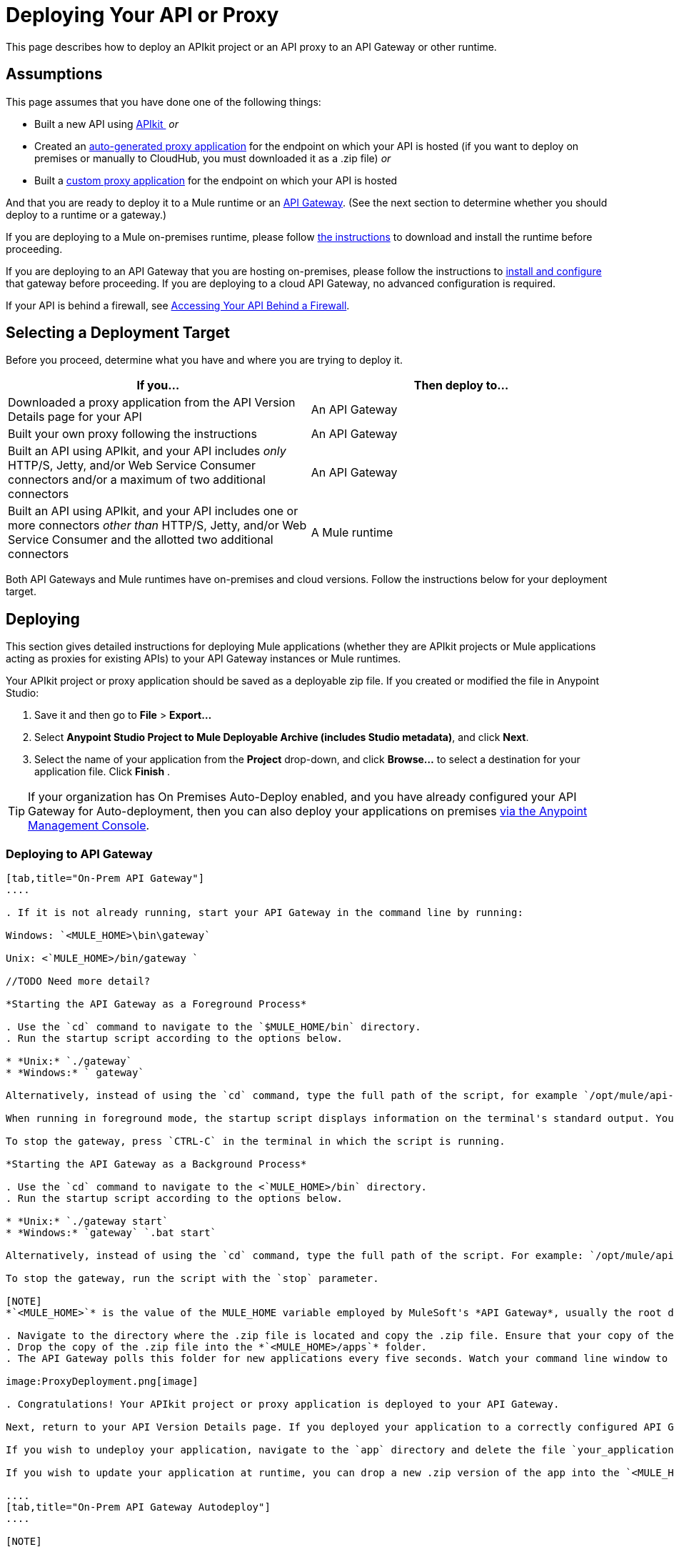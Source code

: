 = Deploying Your API or Proxy
:keywords: api, proxy, gateway, apikit, deploy

This page describes how to deploy an APIkit project or an API proxy to an API Gateway or other runtime.

== Assumptions

This page assumes that you have done one of the following things:

* Built a new API using link:/anypoint-platform-for-apis/building-your-api[APIkit ]
 _or_
* Created an link:/anypoint-platform-for-apis/proxying-your-api[auto-generated proxy application] for the endpoint on which your API is hosted (if you want to deploy on premises or manually to CloudHub, you must downloaded it as a .zip file)
 _or_
* Built a link:/anypoint-platform-for-apis/proxying-your-api[custom proxy application] for the endpoint on which your API is hosted

And that you are ready to deploy it to a Mule runtime or an link:/anypoint-platform-for-apis/configuring-an-api-gateway[API Gateway]. (See the next section to determine whether you should deploy to a runtime or a gateway.)

If you are deploying to a Mule on-premises runtime, please follow link:/mule-user-guide/v/3.6/downloading-and-starting-mule-esb[the instructions] to download and install the runtime before proceeding.

If you are deploying to an API Gateway that you are hosting on-premises, please follow the instructions to link:/anypoint-platform-for-apis/configuring-an-api-gateway[install and configure] that gateway before proceeding. If you are deploying to a cloud API Gateway, no advanced configuration is required.

If your API is behind a firewall, see link:/anypoint-platform-for-apis/accessing-your-api-behind-a-firewall[Accessing Your API Behind a Firewall].

== Selecting a Deployment Target

Before you proceed, determine what you have and where you are trying to deploy it.

[width="99a",cols="50a,50a",options="header"]
|===
|If you... |Then deploy to...
|Downloaded a proxy application from the API Version Details page for your API |An API Gateway
|Built your own proxy following the instructions |An API Gateway
|Built an API using APIkit, and your API includes _only_ HTTP/S, Jetty, and/or Web Service Consumer connectors and/or a maximum of two additional connectors |An API Gateway
|Built an API using APIkit, and your API includes one or more connectors _other than_ HTTP/S, Jetty, and/or Web Service Consumer and the allotted two additional connectors |A Mule runtime
|===

Both API Gateways and Mule runtimes have on-premises and cloud versions. Follow the instructions below for your deployment target.

== Deploying

This section gives detailed instructions for deploying Mule applications (whether they are APIkit projects or Mule applications acting as proxies for existing APIs) to your API Gateway instances or Mule runtimes.

Your APIkit project or proxy application should be saved as a deployable zip file. If you created or modified the file in Anypoint Studio:

. Save it and then go to *File* > *Export...*
. Select *Anypoint Studio Project to Mule Deployable Archive (includes Studio metadata)*, and click *Next*.
. Select the name of your application from the *Project* drop-down, and click *Browse...* to select a destination for your application file. Click *Finish* .

[TIP]
If your organization has On Premises Auto-Deploy enabled, and you have already configured your API Gateway for Auto-deployment, then you can also deploy your applications on premises link:/runtime-manager/managing-applications-and-servers-in-the-cloud-and-on-premises[via the Anypoint Management Console].


=== Deploying to API Gateway

[tabs]
------
[tab,title="On-Prem API Gateway"]
....

. If it is not already running, start your API Gateway in the command line by running:

Windows: `<MULE_HOME>\bin\gateway`

Unix: <`MULE_HOME>/bin/gateway `

//TODO Need more detail?

*Starting the API Gateway as a Foreground Process*

. Use the `cd` command to navigate to the `$MULE_HOME/bin` directory.
. Run the startup script according to the options below.

* *Unix:* `./gateway`
* *Windows:* ` gateway`

Alternatively, instead of using the `cd` command, type the full path of the script, for example `/opt/mule/api-gateway-1.3.0/bin/gateway`.

When running in foreground mode, the startup script displays information on the terminal's standard output. You will not be able to issue further commands on the terminal as long as the gateway is running.

To stop the gateway, press `CTRL-C` in the terminal in which the script is running.

*Starting the API Gateway as a Background Process*

. Use the `cd` command to navigate to the <`MULE_HOME>/bin` directory.
. Run the startup script according to the options below.

* *Unix:* `./gateway start`
* *Windows:* `gateway` `.bat start`

Alternatively, instead of using the `cd` command, type the full path of the script. For example: `/opt/mule/api-gateway-1.3.0/bin/gateway start`.

To stop the gateway, run the script with the `stop` parameter.

[NOTE]
*`<MULE_HOME>`* is the value of the MULE_HOME variable employed by MuleSoft's *API Gateway*, usually the root directory of the installation, such as `/opt/Mule/api-gateway-1.3.0/`.

. Navigate to the directory where the .zip file is located and copy the .zip file. Ensure that your copy of the file does not have any spaces in the name. 
. Drop the copy of the .zip file into the *`<MULE_HOME>/apps`* folder.
. The API Gateway polls this folder for new applications every five seconds. Watch your command line window to track the progress of the deployment.

image:ProxyDeployment.png[image]

. Congratulations! Your APIkit project or proxy application is deployed to your API Gateway.

Next, return to your API Version Details page. If you deployed your application to a correctly configured API Gateway and set your API URL in the Version Details page to match the inbound endpoint in your application, the Anypoint Platform agent should track your endpoint, and the indicator light should turn green. Read more about link:/anypoint-platform-for-apis/setting-your-api-url[Setting Your API URL].

If you wish to undeploy your application, navigate to the `app` directory and delete the file `your_application.txt`. This removes your application from the `/app` directory, which automatically undeploys it from the API Gateway.

If you wish to update your application at runtime, you can drop a new .zip version of the app into the `<MULE_HOME>/apps` directory. The API Gateway will detect this as an existing app update and will ensure a clean redeployment of the application.

....
[tab,title="On-Prem API Gateway Autodeploy"]
....

[NOTE]

This procedure works with API Gateway 2.0 and above.


. Register your server in the Runtime Manager. To register your server, see the simplified instructions below, or the full instructions in the *Add a Server* section of link:/runtime-manager/managing-applications-and-servers-in-the-cloud-and-on-premises[Managing Applications and Domains in the Cloud and On-Premises].

*Register a server*

. In Anypoint Platform, go to *CloudHub*.
+
[NOTE]
If using the Anypoint Platform on premises, this section is named *Applications* instead

. Click the *Servers* tab, then *Add Servers*.
. The Add Servers screen displays a command which includes _*token*_ specifically generated for your gateway. Copy this token to your clipboard.
. In the server where your gateway resides, open a terminal and go to the gateway's `bin` directory.
. Run the following command:

[source, code, linenums]
----
./amc_setup -H <token> <server name>
----

Where `<token>` is the token displayed in the Add Servers screen, and `<server name>` is the name you select for your server.
. Start your gateway.

This should register your server with the Anypoint Management Console.
. If your gateway is not running, start it.

*Start your gateway*

Windows: ` <MULE_HOME>\bin\gateway.bat`

Unix/Linux: `<MULE_HOME>/bin/gateway`

The above commands start the gateway as a foreground process. To start it in the terminal background, issue the `start` parameter, for example `<MULE_HOME>/bin/gateway start`.
. In Anypoint Platform, click *APIs* to go to the API management page.
. Click *Add new API*.
. Anypoint Platform displays the information page for the API, shown below. Under API Status, click *Configure endpoint*.

image:conf_api.png[conf_api]

. In the endpoint configuration screen shown below, fill in the required information for the API you would like to manage.

image:conf_endpoint_props.png[conf_endpoint_props]

. Click **Save & deploy**. You should see a window like the one shown below.

image:deploy_proxy.png[deploy_proxy]

[TIP]
====
If you don't see your gateway here, it means that its server was not properly registered. In this case, you see a screen like the one shown below.

image:no_server.png[no_server]

As you can see, the screen gives you the option to add a new API Gateway. See Step 1 above.
====

. Select your gateway, then click *Deploy proxy*. You should see a status screen like the one below, ending in *Deploy successful*.

image:deploying.png[deploying]

. After deployment is complete, you should see the API status symbol turn green, for active. At this point, you have successfully auto-deployed your API.

....
[tab,title="Cloud API Gateway - Automatic"]
....

[WARNING]
====
If you want to deploy to CloduHub through this method, you must do it on the same Anypoint Platform account where you have your API registered, and your user must have the appropriate permissions both on CloudHub and on the API Platform. If this is not the case, see the next tab to make a *Manual Deploy* *to CloudHub API Gateway*.

Currently, HTTPS proxies can only be deployed to CloudHub manually.
====

. In your API Administration page, click *Configure Endpoint* under the API Status section
. Tick the box labeled *Configure proxy for CloudHub*.

image:deploy+ch.png[deploy+ch]

. Notice that, when ticking the box, the *Port* field changes.
. You can click the *Save & Deploy* button to directly deploy your proxy right away. Otherwise, click *Save* and deploy when you're ready.
Notice that after configuring the proxy for CloudHub, a new link labeled *Deploy proxy* appears in the *API Status* section. Use it to open the deploy menu.

image:deploy+ch+2.png[deploy+ch+2]

. In the deploy menu, pick an app name (it will use the API name by default) and choose an environment. You must also select an API Gateway version, by default the latest is sleected. +

image:Screen+Shot+2015-06-10+at+5.28.09+PM.png[Screen+Shot+2015-06-10+at+5.28.09+PM]

[NOTE]

A link will then be provided to the actual CloudHub application for further management, from there you can then change the worker type, the environment, set advanced settings, etc. Under the API Status section, a new link will appear labeled *Manage CloduHub proxy* that takes you there.


. The status of the API deployment is indicated by the marker in the API Status section of the API version page. While the app is starting, you will see a spinner. Once it starts successfully, the light will turn green.

[NOTE]

Notice there should now be a new link under the API Status labeled **Re-deploy proxy**. If you make changes to the endpoint configuration you can click this to re-deploy your proxy application to the same CloudHub application.


....
[tab,title="Cloud API Gateway - Manual"]
....

. link:https://anypoint.mulesoft.com[Log in] to your Anypoint Platform account.
. First, ensure that you are in the environment that you wish to deploy to. If necessary, click your username, then click *Switch environment* . 
. Once you are in the correct environment, click *Add application*

image:add+cloudhub+app.jpeg[add+cloudhub+app]

. In the Add Application screen, give your application a unique domain name.

[TIP]

This domain name forms part of the URLs that applications should use to call your API, so it should represent your API itself.


. Click *Choose file* and select the .zip file of your proxy application or APIkit project.
. Open the *Properties* section and define two *Environment Variables* with your Anypoint Platform for APIs client id and client secret, which you can obtain from an Organization Administrator. 

[TIP]

To obtain these, log in to the Anypoint Platform as an administrator, click the gear icon at the top-right and then select the *Organization* tab.


Copy the following:

[source, code, linenums]
----
anypoint.platform.client_id="[your organization's unique client_id]"
anypoint.platform.client_secret="[your organization's unique client secret]"
----

. Make sure that when deploying your application, you pick the runtime *Gateway 1.3* in the the *Mule Version* field.
. Click *Create*.
. CloudHub automatically moves to the *Logs* view where you can track the status of the deployment. Watch for this message:

image:proxyCH-started.png[image]

. Congratulations! Your application is deployed to your API Gateway.

Next, return to your API Version Details page. If you deployed your application with a valid client id and client secret for your Anypoint Platform organization and set your API URL in the Version Details page to match the inbound endpoint in your application's XML configuration, the Anypoint Platform agent should track your endpoint, and the indicator light should turn green. Read more about link:/anypoint-platform-for-apis/setting-your-api-url[Setting Your API URL].

If you wish to undeploy your application, go to the *Deployment* tab and click *Stop Application*.

If you wish to update your application at runtime, you can upload a new .zip file on the Deployment tab and click *Update*. The API Gateway will perform a zero downtime update using the new application file.

[TIP]
If you plan to expose your API through SSL, then there are a couple of link:/runtime-manager/building-an-https-service[additional steps] you need to take.


....
------

=== Deploying to Mule ESB

[tabs]
------
[tab,title="On-Prem Mule ESB"]
....

. If it is not already running, start Mule in the command line by running:
Windows: `<MULE_HOME>\bin\mule`
Unix: <`MULE_HOME>/bin/mule`

//TODO: Need more detail?

*Starting the Mule as a Foreground Process*

. Use the `cd` command to navigate to the `$MULE_HOME/bin` directory.
. Run the startup script according to the options below.

* *Unix:* `./mule`
* *Windows:* `mule`

Alternatively, instead of using the `cd` command, type the full path of the script, for example `/opt/mule/mule-ee-3.6.0/bin/mule`.

When running in foreground mode, the startup script displays information on the terminal's standard output. You will not be able to issue further commands on the terminal as long as Mule is running.

To stop Mule, press `CTRL-C` in the terminal in which the script is running.

*Starting Mule as a Background Process*

. Use the `cd` command to navigate to the <`MULE_HOME>/bin` directory.
. Run the startup script according to the options below.

* *Unix:* `./mule start`
* *Windows:* `mule.bat start`

Alternatively, instead of using the `cd` command, type the full path of the script. For example: `/opt/mule/mule-ee-3.6.0/bin/mule start`.

To stop Mule, run the script with the `stop` parameter.

[NOTE]

*`<MULE_HOME`>* is the value of the MULE_HOME variable employed by Mule ESB, usually the root directory of the installation, such as `/opt/Mule/mule-standalone-3.6.0/`.


. Navigate to the directory where the proxy .zip file is located and copy the .zip file. Ensure that your copy of the file does not have any spaces in the name. 
. Drop the copy of the .zip file into the *`<MULE_HOME>/apps`* folder.
. Mule polls this folder for new applications every five seconds. Watch your command line window to track the progress of the deployment.

image:deploy_proxy.png[image]

Congratulations! Your API is deployed to the Mule runtime.

If you wish to undeploy your application, navigate to the `app` directory and delete the file `your_application.txt`. This removes your application from the `/app` directory, which automatically undeploys it.

If you wish to update your API at runtime, you can drop a new .zip version of the app into the `$MULE_HOME/apps` directory. Mule will detect this as an existing app update and will ensure a clean redeployment of the application.

[TIP]
Now that you have deployed your API to a runtime, you will need to link:/anypoint-platform-for-apis/setting-your-api-url[register the endpoint] with the Anypoint Platform, then link:/anypoint-platform-for-apis/proxying-your-api[download a proxy] application to deploy to the API Gateway.

....
[tab,title="Cloud Mule ESB"]
....

. link:https://anypoint.mulesoft.com[Log in] to your Anypoint Platform account.
. First, ensure that you are in the environment that you wish to deploy to. If necessary, click your username, then click *Switch environment* .
. Once you are in the correct environment, click *Add application*

image:add+cloudhub+app.jpeg[add+cloudhub+app]

. In the New Application screen, give your API a unique domain name.
. Click *Choose File* and select the .zip file of your API.
. Select the latest Mule runtime from the drop-down. (Important: If your API has endpoints other than HTTP, Jetty, and Web Service Consumer, do not select the API Gateway runtime.)
. Click *Create*.
. CloudHub automatically moves to the *Logs* view where you can track the status of the deployment. Watch for this message:

image:proxyCH-started.png[image]

. Congratulations! Your API is deployed.

If you wish to undeploy your application, go to the *Deployment* tab and click *Stop Application*.

If you wish to update your API at runtime, you can upload a new .zip file on the Deployment tab and click *Update*. CloudHub performs a zero downtime update using the new .zip file.

[TIP]

Now that you have deployed your API to a runtime, link:/anypoint-platform-for-apis/setting-your-api-url[register the endpoint] with the Anypoint Platform, and link:/anypoint-platform-for-apis/proxying-your-api[download a proxy] application to deploy to the API Gateway.


[NOTE]

If you plan to expose your API through SSL, then there are a couple of link:/runtime-manager/building-an-https-service[additional steps] you need to take.

....
------

== See Also

* If you deployed to an API Gateway, return to the API Details Page in Anypoint Platform for APIs to link:/anypoint-platform-for-apis/managing-your-api[manage your endpoint] with policies and SLAs.
* If you deployed your API to to a Mule runtime, link:/anypoint-platform-for-apis/setting-your-api-url[set its URL] with the Anypoint Platform, then link:/anypoint-platform-for-apis/proxying-your-api[download a proxy]application to deploy to the API Gateway. Return to this page for deployment instructions.
* Learn about link:/anypoint-platform-for-apis/localhost-behavior-on-the-api-gateway[localhost behavior].
* Don't have a proxy application for your API endpoint? link:/anypoint-platform-for-apis/proxying-your-api[Learn how to obtain one].
* Learn more about link:/anypoint-platform-for-apis/building-your-api[building an API with APIkit].
